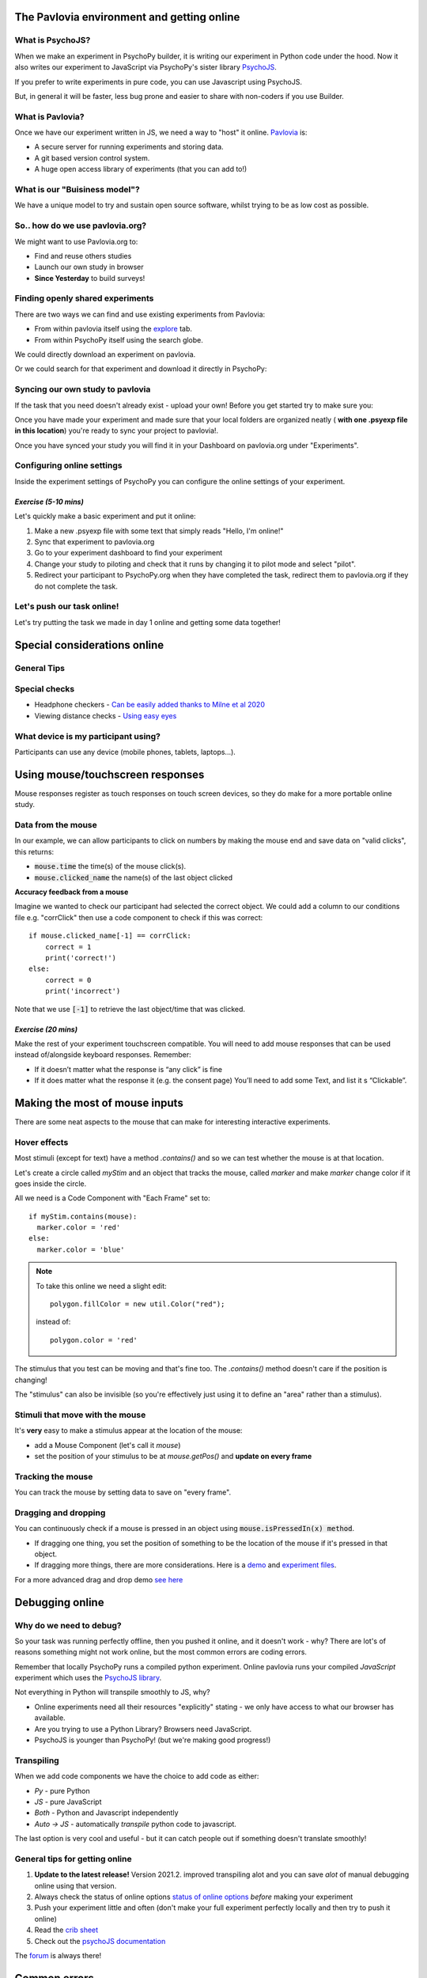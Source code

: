 
.. ifslides::

    .. image:: /_static/OST600.png
        :align: left
        :scale: 25 %
        
        
.. _pavloviaEnv:

The Pavlovia environment and getting online
==============================================

What is PsychoJS?
----------------------------

When we make an experiment in PsychoPy builder, it is writing our experiment in Python code under the hood. Now it also writes our experiment to JavaScript via PsychoPy's sister library `PsychoJS <https://psychopy.github.io/psychojs/>`_.

.. image:: /_images/psychopy_js_pav.png

.. nextSlide::

If you prefer to write experiments in pure code, you can use Javascript using PsychoJS.

But, in general it will be faster, less bug prone and easier to share with non-coders if you use Builder. 

What is Pavlovia?
----------------------------

Once we have our experiment written in JS, we need a way to "host" it online.  `Pavlovia <https://pavlovia.org/>`_ is:

* A secure server for running experiments and storing data.
* A git based version control system.
* A huge open access library of experiments (that you can add to!)

What is our "Buisiness model"?
--------------------------------
We have a unique model to try and sustain open source software, whilst trying to be as low cost as possible.

.. image:: /_images/Buisiness_model.png
    :width: 90%
    :align: left

So.. how do we use pavlovia.org?
----------------------------------

We might want to use Pavlovia.org to:

* Find and reuse others studies
* Launch our own study in browser
* **Since Yesterday** to build surveys!

Finding openly shared experiments
----------------------------------

There are two ways we can find and use existing experiments from Pavlovia:

*   From within pavlovia itself using the `explore <https://pavlovia.org/explore>`_ tab. 
*   From within PsychoPy itself using the search globe. 

.. nextSlide::

We could directly download an experiment on pavlovia.

.. image:: /_images/fork_online0.png
    :align: left


.. nextSlide::

Or we could search for that experiment and download it directly in PsychoPy:

.. image:: /_images/fork_local0.png
    :align: left

.. _pavloviaLaunch:

Syncing our own study to pavlovia
----------------------------------

If the task that you need doesn't already exist - upload your own! Before you get started try to make sure you:

.. rst-class:: build

    *   Have a fresh folder that contains only **one .psyexp file and the resources needed by that file**. 
    *   Check your folder is not in a location already under git version control (if you're not sure, you can show hidden files, if your folder or any folder above it in the path has a .git file - that area ia under version control). 

.. nextSlide::

Once you have made your experiment and made sure that your local folders are organized neatly ( **with one .psyexp file in this location**) you're ready to sync your project to pavlovia!. 

.. image:: /_images/sync_to_pav.png
    :width: 80%
    :align: center

.. nextSlide::

Once you have synced your study you will find it in your Dashboard on pavlovia.org under "Experiments". 

.. image:: /_images/experiment_dashboard.png
    :align: left

.. nextSlide::

.. rst-class:: build

    *   *Piloting versus running*:

        *   Piloting will produce a token that lets you run your study for free for one hour, a data file will automatically download so that you can inspect it. 
        *   Running will generate a URL to share with participants - no data will be downloaded locally using that link.
    *   *CSV or DATABASE*:

        *   CSV will generate a csv file per participant that will be sent to your gitlab repository (so it will be public if you make the repo public).
        *   DATABASE will append all participants data to a single file (it will not be sent to gitlab).

.. _additionalResources:

Configuring online settings
----------------------------

Inside the experiment settings of PsychoPy you can configure the online settings of your experiment. 

.. image:: /_images/online_tab.png
    :align: left

*Exercise (5-10 mins)*
^^^^^^^^^^^^^^^^^^^^^^^^^^^^^

Let's quickly make a basic experiment and put it online:

1. Make a new .psyexp file with some text that simply reads "Hello, I'm online!"
2. Sync that experiment to pavlovia.org 
3. Go to your experiment dashboard to find your experiment 
4. Change your study to piloting and check that it runs by changing it to pilot mode and select "pilot".
5. Redirect your participant to PsychoPy.org when they have completed the task, redirect them to pavlovia.org if they do not complete the task.

Let's push our task online!
-------------------------------

Let's try putting the task we made in day 1 online and getting some data together!

.. _onlineConsiderations:

Special considerations online
=================================

General Tips
----------------------------------------

.. rst-class:: build

    * **Use the most recent release** developement is happening so much faster now!
    * Check if the components you want to use are supported online. 
    * Specify the resources needed for your experiment.
    * Use height units as they will scale across devices.


Special checks
----------------------------------------


* Headphone checkers - `Can be easily added thanks to Milne et al 2020 <https://github.com/ChaitLabUCL/HeadphoneCheck_Test>`_ 
* Viewing distance checks - `Using easy eyes <https://gitlab.pavlovia.org/Consultancy/easyeyesdemo/>`_


What device is my participant using?
----------------------------------------

Participants can use any device (mobile phones, tablets, laptops...).

.. rst-class:: build

    * You can check the window size at anypoint using :code:`win.size()`
    * Pavlovia will automatically try to save frame rate and OS (but be careful, browser security can "fake" OS)
    * You can make experiments touchscreen compatible using the Mouse component...

.. _usingMouse:

Using mouse/touchscreen responses
===================================

Mouse responses register as touch responses on touch screen devices, so they do make for a more portable online study. 

.. _mouseFeedback:

Data from the mouse
-----------------------------------

In our example, we can allow participants to click on numbers by making the mouse end and save data on "valid clicks", this returns:

- :code:`mouse.time` the time(s) of the mouse click(s). 
- :code:`mouse.clicked_name` the name(s) of the last object clicked 

.. nextslide::

**Accuracy feedback from a mouse** 

Imagine we wanted to check our participant had selected the correct object. We could add a column to our conditions file e.g. "corrClick" then use a code component to check if this was correct::

    if mouse.clicked_name[-1] == corrClick:
        correct = 1
        print('correct!')
    else:
        correct = 0
        print('incorrect')

Note that we use :code:`[-1]` to retrieve the last object/time that was clicked. 


*Exercise (20 mins)*
^^^^^^^^^^^^^^^^^^^^^^^^^^^^^

Make the rest of your experiment touchscreen compatible. You will need to add mouse responses that can be used instead of/alongside keyboard responses. Remember:

* If it doesn’t matter what the response is “any click” is fine
* If it does matter what the response it (e.g. the consent page) You’ll need to add some Text, and list it s “Clickable”. 

.. _mouse3days:

Making the most of mouse inputs
=================================

There are some neat aspects to the mouse that can make for interesting interactive experiments.

Hover effects
---------------------------------------------

Most stimuli (except for text) have a method `.contains()` and so we can test whether the mouse is at that location.

Let's create a circle called `myStim` and an object that tracks the mouse, called `marker` and make `marker` change color if it goes inside the circle.

All we need is a Code Component with "Each Frame" set to::

  if myStim.contains(mouse):
    marker.color = 'red'
  else:
    marker.color = 'blue'

.. note::
  To take this online we need a slight edit::
  
    polygon.fillColor = new util.Color("red");

  instead of::

    polygon.color = 'red'


.. nextslide::

The stimulus that you test can be moving and that's fine too. The `.contains()` method doesn't care if the position is changing!

The "stimulus" can also be invisible (so you're effectively just using it to define an "area" rather than a stimulus).


Stimuli that move with the mouse
----------------------------------

It's **very** easy to make a stimulus appear at the location of the mouse:

- add a Mouse Component (let's call it `mouse`)
- set the position of your stimulus to be at `mouse.getPos()` and **update on every frame**

Tracking the mouse
----------------------------------

You can track the mouse by setting data to save on "every frame".


Dragging and dropping
----------------------------------

You can continuously check if a mouse is pressed in an object using :code:`mouse.isPressedIn(x) method`. 

* If dragging one thing, you set the position of something to be the location of the mouse if it's pressed in that object. 
* If dragging more things, there are more considerations. Here is a `demo <https://run.pavlovia.org/lpxrh6/christmas_dragndrop/>`_ and `experiment files <https://gitlab.pavlovia.org/lpxrh6/christmas_dragndrop/>`_. 


For a more advanced drag and drop demo `see here <https://run.pavlovia.org/demos/draganddrop/>`_



.. _debuggingOnline:

Debugging online
=================================

Why do we need to debug?
----------------------------------

So your task was running perfectly offline, then you pushed it online, and it doesn't work - why? There are lot's of reasons something might not work online, but the most common errors are coding errors. 

Remember that locally PsychoPy runs a compiled python experiment. Online pavlovia runs your compiled *JavaScript* experiment which uses the `PsychoJS library <https://github.com/psychopy/psychojs>`_. 

.. nextSlide::

Not everything in Python will transpile smoothly to JS, why?

*   Online experiments need all their resources "explicitly" stating - we only have access to what our browser has available.
*   Are you trying to use a Python Library? Browsers need JavaScript.
*   PsychoJS is younger than PsychoPy! (but we're making good progress!)

Transpiling 
----------------------------------

When we add code components we have the choice to add code as either:

*   *Py* - pure Python
*   *JS* - pure JavaScript
*   *Both* - Python and Javascript independently
*   *Auto -> JS* - automatically *transpile* python code to javascript. 

The last option is very cool and useful - but it can catch people out if something doesn't translate smoothly!

.. nextSlide::

General tips for getting online
----------------------------------

1. **Update to the latest release!** Version 2021.2. improved transpiling alot and you can save *alot* of manual debugging online using that version. 
2. Always check the status of online options `status of online options <https://www.psychopy.org/online/status.html>`_ *before* making your experiment
3. Push your experiment little and often (don't make your full experiment perfectly locally and then try to push it online)
4. Read the `crib sheet <https://discourse.psychopy.org/t/psychopy-python-to-javascript-crib-sheet/14601>`_
5. Check out the `psychoJS documentation <https://psychopy.github.io/psychojs/>`_


The `forum <discourse.psychopy.org>`_ is always there!

.. _commonErrors:

Common errors
====================

There are several kinds of error we might encounter when getting online, but generally these fall in three categories (you can find a useful `tutorial here <https://gitlab.pavlovia.org/tpronk/assignment_stroop>`_)

.. _syntaxErrors:

Syntax errors: Initializing experiment
------------------------------------------

The experiment is stuck on an "initializing experiment" screen. This usually means that there is some invalid Javascript written - so the experiment code cannot run at all. For this we need to explore the :ref:`developerTools`

.. _semanticErrors:

Semantic errors: X is not defined
------------------------------------

"ReferenceError: X is not defined"

This means that you are referencing a variable that is not yet defined in your Javascript. There are several reasons this could occur...

.. nextSlide::

**Using python modules** 

Semantic errors commonly happen when researchers try to use python libraries or functions that don't exist in Javascript e.g. *"np is not defined"* We recommend taking a look at the `crib sheet <https://discourse.psychopy.org/t/psychopy-python-to-javascript-crib-sheet/14601>`_ in cases like this that need manually translating. Here, there is a handy list of python terms and there equivalent JavaScript term (A huge credit to `Wakefield Morys-Carter <https://uk.linkedin.com/in/wakecarter>`_ for compiling this). 

.. nextSlide::

**Declaring variables**

This is a rarer one, but handy to know about. Another reason a semantic error could occur is if you have created a variable in a loop, and PsychoPy hasn't "caught" that variable to declare it in JavaScript. An easy way to avoid this it to also declare that variable outside of the loop::

    thisVariable = 0
    
    things = [1, 2, 3]
    for thing in things:
        if thing == 2:
            thisVariable = 'FOUND NUMBER 2'


.. _networkErrors:

Network errors: Unknown Resource
----------------------------------

Generally PsychoPy will try to find all the resources you need automatically and load them, but there are some cases this might not work..

.. nextSlide::

**Incorrect file extension**

Your image is a ".jpeg" but you have accidentally used the extension ".png"

.. nextSlide::

**Resources defined through code**

If a resource is defined through code rather than from a conditions file or component field then PsychoPy can fail to "prepare" for the eventuality that resource is needed. In cases like this it is always a good idea to manually add any additional resources you might need to the *additional resources* section of the experiment settings when :ref:`additionalResources`. 

.. _typeError:

Type Error: X is not a constructor
-----------------------------------

A `type error <https://developer.mozilla.org/en-US/docs/Web/JavaScript/Reference/Errors/Not_a_constructor>`_ occurs when we refer to an object that does not exist.

This can also occur because something exists in PsychoPy that does not exist in PsychoJS. For example :code:`core.Clock()` is not a constructor in JS because Clock lives in the util module of PsychoJS i.e. :code:`util.Clock()`. The `crib sheet <https://discourse.psychopy.org/t/psychopy-python-to-javascript-crib-sheet/14601>`_ can be helpful in helping in these cases. 

How do we fix errors? 
----------------------------------

Let's find out...

.. _developerTools:

Developers console
----------------------------------

This is the equivalent to your "StdOut" window in runner view. In fact, it's alot more than that - it's a shell where you can type and try out bits of JavaScript. You can access developer tools in most browsers by right clicking the browser and selecting "inspect" then clicking console. 

*For faster access look up the keyboard shortcut for your specific operating system/browser!*

Finding errors: Developer tools
-------------------------------

The developer tools are particularly helpful for :ref:`syntaxErrors`, where there is no error message, but things "don't work".

.. image:: /_images/initialisingScreen.png
    :align: center

.. nextSlide::

You can open developer tools in your browser (the `crib sheet <https://discourse.psychopy.org/t/psychopy-python-to-javascript-crib-sheet/14601>`_) gives tips how to do this on different browsers/operating systems)
This will tell us where our (which line) error is occurring. Remember, exporting to code is a one-way street. So whilst it is useful to look into the code, we *really* recommend fixing errors back in builder where possible. 

.. image:: /_images/developerTools.png
    :align: center

.. nextSlide::

If you are ever unsure where to look in your builder experiment for an error, you can look for the line that indicates what routine this code is being executed in. 

.. image:: /_images/navigate_console_error.png

Clearing your browser cache
----------------------------------

If you ever make a change in your experiment and it isn't reflected in your online experiment, it is very likely you need to clear your browser cache. How this is done can vary browser to browser - so do search how to do that on your specific operating system/browser.

*Exercise 15-20 mins*
----------------------------------

Think Escape room, but with bugs...

I am going to give you an experiment with 4 levels, each level contains a bug. Use the skills that we have learnt to find each bug and progress to the next level. 

To start fork or download `this experiment <https://gitlab.pavlovia.org/Hirst/buggy_breakout>`_.

.. image:: /_images/lock.png


Useful JavaScript commands for debugging
-----------------------------------------

- :code:`console.log()`: The equivalent of :code:`print()` in python. Useful for when a variable doesn't appear as you expect - you can print out values to your console and check they are updating as you expect. 
- :code:`window.object = object`: pass an object to the window for inspection e.g. pass a component by replacing :code:`object` with the name of your component. Useful for seeing what attributes and methods an object has.

Useful JavaScript commands for other tricks
--------------------------------------------

- :code:`window.open('myURL')`: open a new window e.g. a questionnaire (note: can be blocked as a pop up by some mac users).
- :code:`alert()` Add a pop-up alert to the participant. 
- :code:`prompt('Please enter your name', 'default')` retrieve some info from the participant `via a pop-up <https://www.w3schools.com/jsref/met_win_prompt.asp>`_
- :code:`confirm('Please click OK!')` Display a pop-up box with OK or cancel.

.. note::
    If you are running your study in full screen mode these will break into window mode*

Want to explore JavaScript and PsychoJS?
------------------------------------------

Remember that you can always export your experiment to it's underlying JavaScript code as well, this can be useful in learning how some things are defined differently in PsychoPy versus PsychoJS, and finding variables that will exist "under the hood of your experiment. For example :code:`expInfo['OS']` and :code:`expInfo['frameRate']` might be useful for checking the participants Operating system or screen refresh rate.

.. note::
    Remember that this is a one-way street! don't be tempted to alter the JS code if you want to continue making edits in builder! implement code from within builder itself!*

.. _gitlabBrief:

Gitlab
=================================

Pavlovia uses a powerful git-based system for storage and version control. Some of the benefits of using this include:

*   Fork existing projects
*   Version control
*   Easy sharing of your task (open science) 
*   Add lab members to projects

Version control
--------------------------

Pavlovia uses a git based system for version control called "gitlab". You can see when the last changes were made to the task by looking at the commit history.

.. only:: html
    .. image:: /_gifs/git_control.gif
        :align: center
        :scale: 100%

.. only:: latex
    .. image:: /_gifs/git_control.png
        :align: center
        :scale: 100%

.. nextSlide::


If you click on the change you can see deletions and insertions. You can browse the repository at that point in history to retrieve past files!


.. image:: /_images/gitlabComChange0.png
    :align: center
    :scale: 70%


.. image:: /_images/gitlabBrowse0.png
    :align: center
    :scale: 50%


Adding team members
--------------------------

To add members to your own project, you can use the settings>members option where you can search and invite collaborators.

.. only:: html
    .. image:: /_gifs/add_member.gif
        :align: center

.. only:: latex
    .. image:: /_gifs/add_member.png
        :align: center

Making your task public
--------------------------

You can change the visibility of your task at any time under permissions. **Remember** Once you make your project "public" the data file stored there will also be public (unless you have your data saving mode set to database). 

.. only:: html
    .. image:: /_gifs/gitlab_privacy.gif
        :align: center

.. only:: latex
    .. image:: /_gifs/gitlab_privacy.png
        :align: center

Making suggested edits to a shared project
----------------------------------------------
A handy thing is that if you fork a project and edit *your own version of that project* you can later make a merge request to the original project to suggest changes, this can be handy if you are working as a team on the same experiment.


*Exercises (10-15 mins)*
^^^^^^^^^^^^^^^^^^^^^^^^^^^^^

Let's get some practice using gitlab!

1. One person in your breakout room set their "Hello, I'm online!" example to public.
2. Another person in your breakout room find that task and fork + sync it so that you have it locally.
3. Make a small edit to that task and sync the change.
4. Pilot your newly updated task to check you can see the edit.
5. Add someone different in your room as a team member to your project.

NB. don't forget to give stars to the projects you like! this could help future researchers picking tasks!


.. _counterbalancingOnline:

Counterbalancing online
=========================

When we take a study online, it is often important to automate group assignment in some way. At the moment, Pavlovia does not have an "out-of-box" solution for this - but there are several ways to approach this.

The common error
-------------------

Quite often, researchers think that if they have several groups they will need several Pavlovia projects (one per group). This is often inefficient and can become quite confusing when collating the data. Instead, we can make a single experiment and start by using the principles we learned in :ref:`blockDesigns`.

.. _queryStrings:

Query strings
-------------------

When sharing a study with a participant, we can auto-complete fields in the startup GUI using `query strings <https://en.wikipedia.org/wiki/Query_string>`_. You can provide info to your experiment by appending your experiment URL with :code:`?participant=1&group=A` - where "participant" and "group" correspond to parameter names. 

.. nextSlide::

There is no limit on the number of parameter names that you provide, so long as each parameter is separated by an ampersand (:code:`&`)

.. image:: /_images/queryStrings.png

.. nextSlide::

Thanks to query strings we can generate several URLs for the same project but for each group. For example, you might have 4 groups and therefore share the URLs:

* https://run.pavlovia.org/Username/Task/?group=A
* https://run.pavlovia.org/Username/Task/?group=B
* https://run.pavlovia.org/Username/Task/?group=C
* https://run.pavlovia.org/Username/Task/?group=D

.. warning::
    If you are using this approach and sharing URLs on recruitment websites, you would need to be careful that the same participants do not complete several URLs (i.e. complete your study several times in different groups). If you are using `Prolific <https://prolific.co/>`_ for recruitment there is guidance on how to do this `here <https://researcher-help.prolific.co/hc/en-gb/articles/360009094374>`_.

Query strings: Using participant ID
------------------------------------

A slightly more efficient way might be to generate sequential participant IDs and use that to assign to groups. For this, Wakefield Morys-Carter has developed an `external app <https://moryscarter.com/vespr/pavlovia.php>`_ (Morys-Carter, 2021) to assist. 

So, If your experiment URL is *https://pavlovia.org/a/b* then use *https://moryscarter.com/vespr/pavlovia.php?folder=a&experiment=b/*

.. nextSlide::

Inside PsychoPy, we could then use the code component::

    if int(expInfo['participant']) % 2 == 0:
        expInfo['group'] = A # Assigns even ID's to group A 
    else:
        expInfo['group'] = B

We then would not need the parameter "group" in our experiment settings (because this parameter assignment through code would overwrite it anyway).

More than two groups online
------------------------------------

Counterbalancing with more than 2 groups online is a little more complex. We can use the sequential participant ID method but we need to be more careful. If we had **40 participants**, in python, we could write::

    # Makes a long list of length 4 * 10
    groups = ['A', 'B', C', 'D'] * 10
    # if python index starts at 0 but participant ID starts at 1 the first element 
    # will be skipped, so add a value to compensate
    groups.append('A')
    # use the participant ID to index from this list
    expInfo['group'] = groups[int(expInfo['participant'])]

*Problem*, the method of list extension used to make the groups list does not translate to JavaScript (as outlined in the `crib sheet <https://discourse.psychopy.org/t/psychopy-python-to-javascript-crib-sheet/14601>`_).

.. nextSlide::

For this reason we would need to change Code Type to "Both" and use the following on the JavaScript side::

    # Makes a long list of length 4 * 10
    groups = Array(10).fill(['A', 'B', 'C', 'D']).flat();
    # if  index starts at 0 but participant ID starts at 1 the first element 
    # will be skipped, so add a value to compensate
    groups.push('A');
    # use the participant ID to index from this list
    thisGroup = groups[Number.parseInt(expInfo["participant"])];
    expInfo["Group"] = thisGroup;

.. nextSlide::

Remember, we could sanity check that this is working using::
    console.log('Group: ', expInfo['group'])

The Study Portal
------------------------------------

*Problem* The tool described so far is great and is free, but it does not take into account how many participants *completed*. So, it is still important to manually check how many complete data sets you have for each group.

We do hope to have an out-of-box solution to this in future, but we are very grateful for alternative solutions contributed by the community. In particular, Wakefield Morys-Carter has developed a `Study Portal <https://moryscarter.com/vespr/portal/>`_ to help group counterbalancing. Taking into account participant completion is a paid feature, but at a low cost (£10).

.. warning::
    If you are using the licensed features of the Study Portal to assign participants to group - do not use code within your experiment to assign group based on participant ID. 

.. nextSlide::

This allows tracking of how many participants from each group have completed and how many timed out: 

.. image:: /_images/studyPortalGroups.png

.. nextSlide::

Other features the Study Portal could help with:

*   Anonymous withdrawal
*   Consent/debrief forms

You can watch a presentation of the portal `here <https://youtu.be/qFSGuZoVzaI>`_.

Useful tools
-------------------
There are several other tools that can be useful including:

- Counterbalancing online using `sequential participant IDs <https://moryscarter.com/vespr/pavlovia.php>`_ 

- `Scaling your screen <https://pavlovia.org/Wake/screenscale>`_ (e.g. so that we can use cm units online).

- `Headphone checkers using huggins pitch <https://github.com/ChaitLabUCL/HeadphoneCheck_Test>`_ 

- `Embedding html forms <https://discourse.psychopy.org/t/new-web-app-form-to-html-for-pavlovia/22626>`_.

- `Eyetracking online <https://workshops.psychopy.org/3days/day2/advancedOnline.html>`_ using the webgazer library. **Note that in 2021.2.2 there is a different way of loading resources** 

Next up!
-----------------

Let's practice debugging errors, then play with advanced plugins we can use online ( :ref:`advancedOnline`).

Then we will try :ref:`firstExperiment`.

References
----------
Morys-Carter, W.L. (2021, April 26). Participant IDs for Pavlovia. VESPR. https://moryscarter.com/vespr/pavlovia.php.
